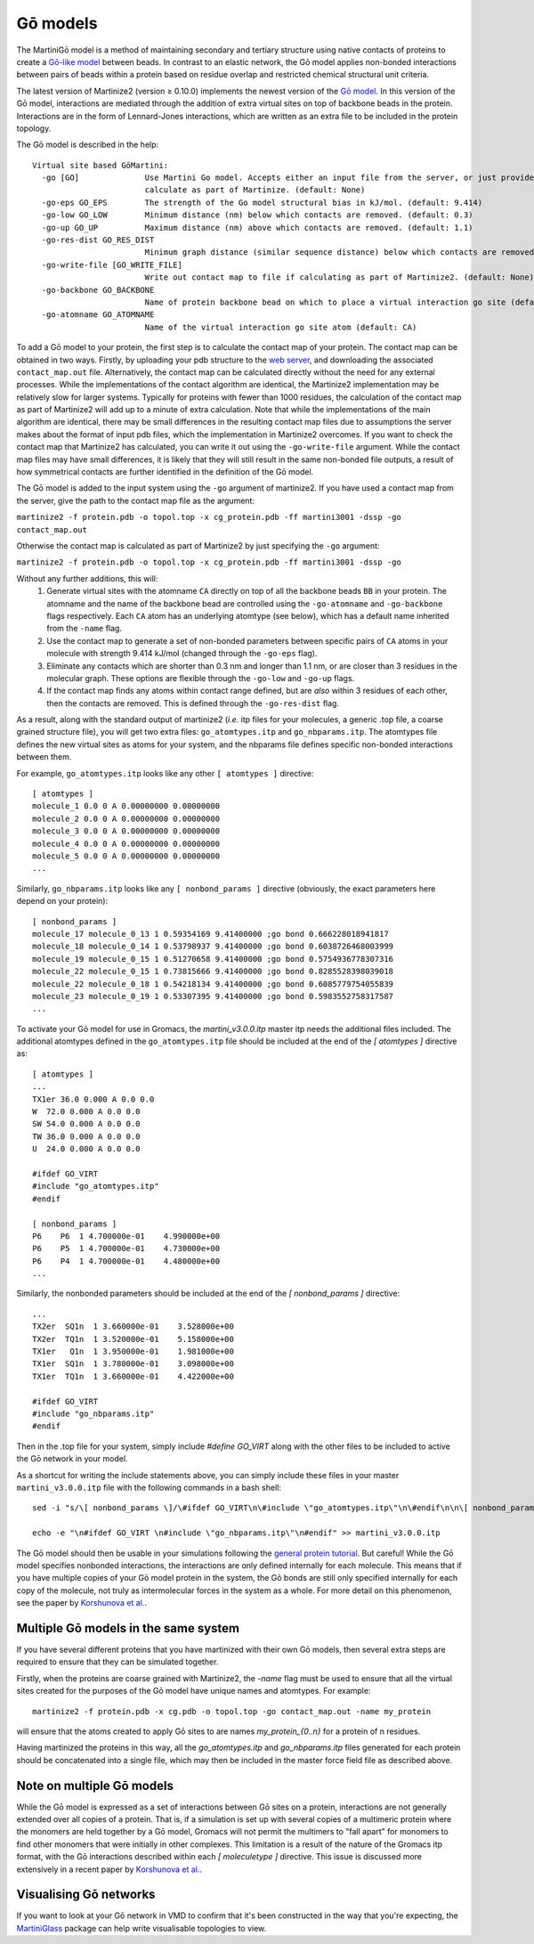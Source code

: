 =========
Gō models
=========

The MartiniGō model is a method of maintaining secondary and tertiary structure using native contacts of proteins
to create a `Gō-like model <https://pubs.acs.org/doi/full/10.1021/acs.jctc.6b00986>`_ between beads.
In contrast to an elastic network, the Gō model applies non-bonded interactions between pairs of
beads within a protein based on residue overlap and restricted chemical structural unit criteria.

The latest version of Martinize2 (version ≥ 0.10.0) implements the newest version of the
`Gō model <https://www.biorxiv.org/content/10.1101/2024.04.15.589479v1>`_. In this version of the Gō model, interactions
are mediated through the addition of extra virtual sites on top of backbone beads in the protein. Interactions are in
the form of Lennard-Jones interactions, which are written as an extra file to be included in the protein topology.

The Gō model is described in the help::

 Virtual site based GōMartini:
   -go [GO]              Use Martini Go model. Accepts either an input file from the server, or just provide the flag to
                         calculate as part of Martinize. (default: None)
   -go-eps GO_EPS        The strength of the Go model structural bias in kJ/mol. (default: 9.414)
   -go-low GO_LOW        Minimum distance (nm) below which contacts are removed. (default: 0.3)
   -go-up GO_UP          Maximum distance (nm) above which contacts are removed. (default: 1.1)
   -go-res-dist GO_RES_DIST
                         Minimum graph distance (similar sequence distance) below which contacts are removed. (default: 3)
   -go-write-file [GO_WRITE_FILE]
                         Write out contact map to file if calculating as part of Martinize2. (default: None)
   -go-backbone GO_BACKBONE
                         Name of protein backbone bead on which to place a virtual interaction go site (default: BB)
   -go-atomname GO_ATOMNAME
                         Name of the virtual interaction go site atom (default: CA)

To add a Gō model to your protein, the first step is to calculate the contact map of your protein.
The contact map can be obtained in two ways. Firstly, by uploading your pdb structure
to the `web server <http://pomalab.ippt.pan.pl/GoContactMap/>`_, and downloading the associated ``contact_map.out`` file.
Alternatively, the contact map can be calculated directly without the need for
any external processes. While the implementations of the contact algorithm are identical, the Martinize2 implementation
may be relatively slow for larger systems. Typically for proteins with fewer than 1000 residues, the calculation of the
contact map as part of Martinize2 will add up to a minute of extra calculation. Note that while the implementations of
the main algorithm are identical, there may be small differences in the resulting contact map files due to assumptions
the server makes about the format of input pdb files, which the implementation in Martinize2 overcomes. If you want
to check the contact map that Martinize2 has calculated, you can write it out using the ``-go-write-file`` argument.
While the contact map files may have small differences, it is likely that they will still result in the same non-bonded
file outputs, a result of how symmetrical contacts are further identified in the definition of the Gō model.

The Gō model is added to the input system using the ``-go`` argument of martinize2. If you have used a contact map
from the server, give the path to the contact map file as the argument:

``martinize2 -f protein.pdb -o topol.top -x cg_protein.pdb -ff martini3001 -dssp -go contact_map.out``

Otherwise the contact map is calculated as part of Martinize2 by just specifying the ``-go`` argument:

``martinize2 -f protein.pdb -o topol.top -x cg_protein.pdb -ff martini3001 -dssp -go``


Without any further additions, this will:
 1) Generate virtual sites with the atomname ``CA`` directly on top of all the backbone beads ``BB`` in your protein.
    The atomname and the name of the backbone bead are controlled using the ``-go-atomname`` and ``-go-backbone`` flags
    respectively. Each ``CA`` atom has an underlying atomtype (see below), which has a default name inherited from the
    ``-name`` flag.
 2) Use the contact map to generate a set of non-bonded parameters between specific pairs of ``CA`` atoms in your molecule
    with strength 9.414 kJ/mol (changed through the ``-go-eps`` flag).
 3) Eliminate any contacts which are shorter than 0.3 nm and longer than 1.1 nm, or are closer than 3 residues in the
    molecular graph. These options are flexible through the ``-go-low`` and ``-go-up`` flags.
 4) If the contact map finds any atoms within contact range defined, but are *also* within 3 residues of each other,
    then the contacts are removed. This is defined through the ``-go-res-dist`` flag.

As a result, along with the standard output of martinize2 (*i.e.* itp files for your molecules, a generic .top file,
a coarse grained structure file), you will get two extra files: ``go_atomtypes.itp`` and ``go_nbparams.itp``. The atomtypes
file defines the new virtual sites as atoms for your system, and the nbparams file defines specific non-bonded
interactions between them.

For example, ``go_atomtypes.itp`` looks like any other ``[ atomtypes ]`` directive::

 [ atomtypes ]
 molecule_1 0.0 0 A 0.00000000 0.00000000
 molecule_2 0.0 0 A 0.00000000 0.00000000
 molecule_3 0.0 0 A 0.00000000 0.00000000
 molecule_4 0.0 0 A 0.00000000 0.00000000
 molecule_5 0.0 0 A 0.00000000 0.00000000
 ...

Similarly, ``go_nbparams.itp`` looks like any ``[ nonbond_params ]`` directive (obviously, the exact parameters here
depend on your protein)::

 [ nonbond_params ]
 molecule_17 molecule_0_13 1 0.59354169 9.41400000 ;go bond 0.666228018941817
 molecule_18 molecule_0_14 1 0.53798937 9.41400000 ;go bond 0.6038726468003999
 molecule_19 molecule_0_15 1 0.51270658 9.41400000 ;go bond 0.5754936778307316
 molecule_22 molecule_0_15 1 0.73815666 9.41400000 ;go bond 0.8285528398039018
 molecule_22 molecule_0_18 1 0.54218134 9.41400000 ;go bond 0.6085779754055839
 molecule_23 molecule_0_19 1 0.53307395 9.41400000 ;go bond 0.5983552758317587
 ...

To activate your Gō model for use in Gromacs, the `martini_v3.0.0.itp` master itp needs the additional files included.
The additional atomtypes defined in the ``go_atomtypes.itp`` file should be included at the end of the `[ atomtypes ]`
directive as::


 [ atomtypes ]
 ...
 TX1er 36.0 0.000 A 0.0 0.0
 W  72.0 0.000 A 0.0 0.0
 SW 54.0 0.000 A 0.0 0.0
 TW 36.0 0.000 A 0.0 0.0
 U  24.0 0.000 A 0.0 0.0

 #ifdef GO_VIRT
 #include "go_atomtypes.itp"
 #endif

 [ nonbond_params ]
 P6    P6  1 4.700000e-01    4.990000e+00
 P6    P5  1 4.700000e-01    4.730000e+00
 P6    P4  1 4.700000e-01    4.480000e+00
 ...

Similarly, the nonbonded parameters should be included at the end of the `[ nonbond_params ]`
directive::

 ...
 TX2er  SQ1n  1 3.660000e-01    3.528000e+00
 TX2er  TQ1n  1 3.520000e-01    5.158000e+00
 TX1er   Q1n  1 3.950000e-01    1.981000e+00
 TX1er  SQ1n  1 3.780000e-01    3.098000e+00
 TX1er  TQ1n  1 3.660000e-01    4.422000e+00

 #ifdef GO_VIRT
 #include "go_nbparams.itp"
 #endif

Then in the .top file for your system, simply include `#define GO_VIRT` along with the other files
to be included to active the Gō network in your model.

As a shortcut for writing the include statements above, you can simply include these files in your master
``martini_v3.0.0.itp`` file with the following commands in a bash shell::

 sed -i "s/\[ nonbond_params \]/\#ifdef GO_VIRT\n\#include \"go_atomtypes.itp\"\n\#endif\n\n\[ nonbond_params \]/" martini_v3.0.0.itp

 echo -e "\n#ifdef GO_VIRT \n#include \"go_nbparams.itp\"\n#endif" >> martini_v3.0.0.itp

The Gō model should then be usable in your simulations following the `general protein tutorial <https://pubs.acs.org/doi/10.1021/acs.jctc.4c00677>`_.
But careful! While the Gō model specifies nonbonded interactions, the interactions are only defined
internally for each molecule. This means that if you have multiple copies of your Gō model protein
in the system, the Gō bonds are still only specified internally for each copy of the molecule,
not truly as intermolecular forces in the system as a whole. For more detail on this phenomenon,
see the paper by `Korshunova et al. <https://pubs.acs.org/doi/10.1021/acs.jctc.4c00677>`_.


Multiple Gō models in the same system
-------------------------------------

If you have several different proteins that you have martinized with their own Gō models, then several extra steps are
required to ensure that they can be simulated together.

Firstly, when the proteins are coarse grained with Martinize2, the `-name` flag must be used to ensure that all the virtual
sites created for the purposes of the Gō model have unique names and atomtypes. For example::

 martinize2 -f protein.pdb -x cg.pdb -o topol.top -go contact_map.out -name my_protein

will ensure that the atoms created to apply Gō sites to are names `my_protein_{0..n}` for a protein of n residues.

Having martinized the proteins in this way, all the `go_atomtypes.itp` and `go_nbparams.itp` files generated for each
protein should be concatenated into a single file, which may then be included in the master force field file as
described above.

Note on multiple Gō models
--------------------------

While the Gō model is expressed as a set of interactions between Gō sites on a protein, interactions are not
generally extended over all copies of a protein. That is, if a simulation is set up with several copies of a
multimeric protein where the monomers are held together by a Gō model, Gromacs will not permit the multimers
to "fall apart" for monomers to find other monomers that were initially in other complexes. This limitation is
a result of the nature of the Gromacs itp format, with the Gō interactions described within each `[ moleculetype ]`
directive. This issue is discussed more extensively in a recent paper by `Korshunova et al. <https://pubs.acs.org/doi/10.1021/acs.jctc.4c00677>`_.



Visualising Gō networks
----------------------------

If you want to look at your Gō network in VMD to confirm that it's been constructed in the
way that you're expecting, the `MartiniGlass <https://github.com/Martini-Force-Field-Initiative/MartiniGlass>`_
package can help write visualisable topologies to view.
